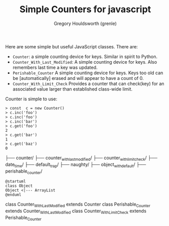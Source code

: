 #+TITLE: Simple Counters for javascript
#+AUTHOR: Gregory Houldsworth (grenle)

Here are some simple but useful JavaScript classes. There are:

- ~Counter~: a simple counting device for keys. Similar in
  spirit to Python.
- ~Counter_With_Last_Modified~: A simple counting device for
  keys. Also remembers last time a key was updated.
- ~Perishable_Counter~ A simple counting device for
  keys. Keys too old can be [automatically] erased and will
  appear to have a count of 0.
- ~Counter_With_Limit_Check~ Provides a counter that can
  check(key) for an associated value larger than established
  class-wide limit.

Counter is simple to use:

#+begin_example
> const  c = new Counter()
> c.inc('foo')
> c.inc('foo')
> c.inc('bar')
> c.get('foo')
2
> c.get('bar')
1
> c.get('baz')
0
#+end_example

#+begin_example.
├── counter/
├── counter_with_last_modified/
├── counter_with_limit_check/
├── date_time/
├── default_trap/
├── naughty/
├── object_with_default/
├── perishable_counter/
#+end_example

#+begin_src plantuml :file readme-assets/class-diagram.png
@startuml
class Object
Object <|--- ArrayList
@enduml
#+end_src

[[file:readme-assets/class-diagram.png]]

class Counter_With_Last_Modified extends Counter
class Perishable_Counter extends Counter_With_Last_Modified
class Counter_With_Limit_Check extends Perishable_Counter
